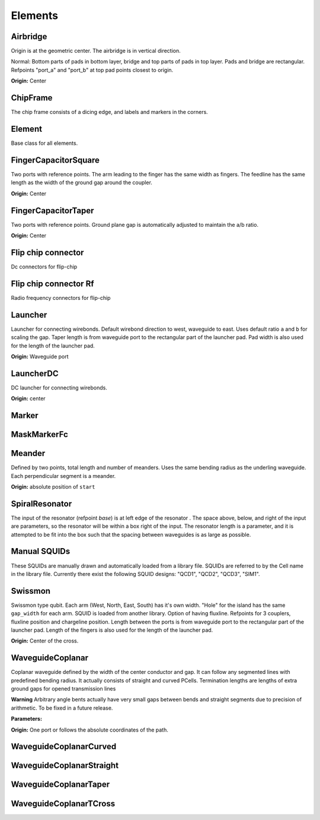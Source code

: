 Elements
========

Airbridge
-------------------------

Origin is at the geometric center. The airbridge is in vertical direction.

Normal:
Bottom parts of pads in bottom layer, bridge and top parts of pads in top layer. Pads and bridge are rectangular.
Refpoints "port_a" and "port_b" at top pad points closest to origin.

.. kqc_elem_params:: kqcircuits.elements.airbridge

**Origin:** Center

.. image:: ../images/elements/airbridge_normal.png
    :alt: airbridge

ChipFrame
----------

The chip frame consists of a dicing edge, and labels and markers in the corners.

.. kqc_elem_params:: kqcircuits.elements.chip_frame

Element
-------

Base class for all elements.

.. kqc_elem_params:: kqcircuits.elements.element

FingerCapacitorSquare
---------------------

Two ports with reference points. The arm leading to the finger has the
same width as fingers. The feedline has the same length as the width of
the ground gap around the coupler.

.. kqc_elem_params:: kqcircuits.elements.finger_capacitor_square

**Origin:** Center

.. image:: ../images/elements/fingercaps.png
    :alt: fingercaps

FingerCapacitorTaper
--------------------

Two ports with reference points. Ground plane gap is automatically
adjusted to maintain the a/b ratio.

.. kqc_elem_params:: kqcircuits.elements.finger_capacitor_taper

**Origin:** Center

.. image:: ../images/elements/fingercapt.png
    :alt: fingercapt

Flip chip connector
----------------------

Dc connectors for flip-chip

.. kqc_elem_params:: kqcircuits.elements.flip_chip_connector.flip_chip_connector

.. image:: ../images/elements/flip_chip_dc.png
    :alt: flip_chip_dc

Flip chip connector Rf
----------------------

Radio frequency connectors for flip-chip

.. kqc_elem_params:: kqcircuits.elements.flip_chip_connector.flip_chip_connector_rf

.. image:: ../images/elements/flip_chip_rf.png
    :alt: flip_chip_rf

Launcher
--------

Launcher for connecting wirebonds. Default wirebond direction to west,
waveguide to east. Uses default ratio ``a`` and ``b`` for scaling the
gap. Taper length is from waveguide port to the rectangular part of
the launcher pad. Pad width is also used for the length of the launcher pad.

.. kqc_elem_params:: kqcircuits.elements.launcher

**Origin:** Waveguide port

.. image:: ../images/elements/launcher.png
    :alt: launcher

LauncherDC
----------

DC launcher for connecting wirebonds.

.. kqc_elem_params:: kqcircuits.elements.launcher_dc

**Origin:** center

.. image:: ../images/elements/launcher_dc.png
    :alt: launcher_dc

Marker
------

.. kqc_elem_params:: kqcircuits.elements.marker

MaskMarkerFc
------------

.. kqc_elem_params:: kqcircuits.elements.mask_marker_fc

Meander
-------

Defined by two points, total length and number of meanders. Uses the
same bending radius as the underling waveguide. Each perpendicular
segment is a meander.

.. kqc_elem_params:: kqcircuits.elements.meander

**Origin:** absolute position of ``start``

.. image:: ../images/elements/meander.png
    :alt: meander

SpiralResonator
---------------

The input of the resonator (refpoint `base`) is at left edge of the resonator
. The space above, below, and right of the input are parameters, so the
resonator will be within a box right of the input. The resonator length is a
parameter, and it is attempted to be fit into the box such that the spacing
between waveguides is as large as possible.

.. kqc_elem_params:: kqcircuits.elements.spiral_resonator

.. image:: ../images/elements/spiral_resonator.png
    :alt: spiral resonator

Manual SQUIDs
-------------

These SQUIDs are manually drawn and automatically loaded from a library
file. SQUIDs are referred to by the Cell name in the library file. Currently
there exist the following SQUID designs: "QCD1", "QCD2", "QCD3", "SIM1".

.. image:: ../images/squids/qcd1.png
    :alt: qcd1
.. image:: ../images/squids/sim1.png
    :alt: sim1

Swissmon
---------

Swissmon type qubit. Each arm (West, North, East, South) has it's own
width. "Hole" for the island has the same ``gap_width`` for each arm.
SQUID is loaded from another library. Option of having fluxline.
Refpoints for 3 couplers, fluxline position and chargeline position.
Length between the ports is from waveguide port to the rectangular part of the launcher pad.
Length of the fingers is also used for the length of the launcher pad.

.. kqc_elem_params:: kqcircuits.elements.qubits.swissmon

**Origin:** Center of the cross.

.. image:: ../images/elements/swissmon.png
    :alt: swissmon

WaveguideCoplanar
-----------------

Coplanar waveguide defined by the width of the center conductor and gap.
It can follow any segmented lines with predefined bending radius. It
actually consists of straight and curved PCells. Termination lengths are lengths of extra ground
gaps for opened transmission lines

**Warning** Arbitrary angle bents actually have very small gaps between
bends and straight segments due to precision of arithmetic. To be fixed
in a future release.

**Parameters:**

.. kqc_elem_params:: kqcircuits.elements.waveguide_coplanar

**Origin:** One port or follows the absolute coordinates of the path.

.. image:: ../images/elements/waveguide.png
    :alt: waveguide

.. image:: ../images/elements/waveguide2.png
    :alt: waveguide2

WaveguideCoplanarCurved
-----------------------

.. kqc_elem_params:: kqcircuits.elements.waveguide_coplanar_curved

WaveguideCoplanarStraight
-------------------------

.. kqc_elem_params:: kqcircuits.elements.waveguide_coplanar_straight

WaveguideCoplanarTaper
----------------------

.. kqc_elem_params:: kqcircuits.elements.waveguide_coplanar_taper

.. image:: ../images/elements/waveguide_taper.png
    :alt: waveguide_taper

WaveguideCoplanarTCross
-----------------------

.. kqc_elem_params:: kqcircuits.elements.waveguide_coplanar_tcross
